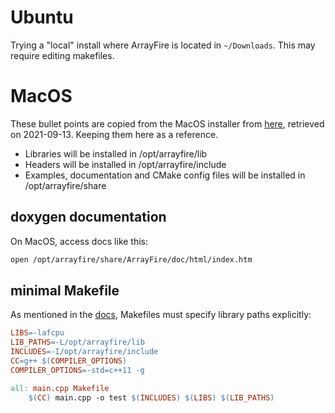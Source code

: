 * Ubuntu
Trying a "local" install where ArrayFire is located in ~~/Downloads~.
This may require editing makefiles.

* MacOS
These bullet points are copied from the MacOS installer from [[https://arrayfire.s3.amazonaws.com/3.7.2/ArrayFire-v3.7.2_OSX_x86_64.pkg][here]], retrieved on 2021-09-13. Keeping them here as a reference.
- Libraries will be installed in /opt/arrayfire/lib
- Headers will be installed in /opt/arrayfire/include
- Examples, documentation and CMake config files will be installed in /opt/arrayfire/share
** doxygen documentation
On MacOS, access docs like this:

#+begin_src sh
open /opt/arrayfire/share/ArrayFire/doc/html/index.htm
#+end_src

** minimal Makefile
As mentioned in the [[/opt/arrayfire/share/ArrayFire/doc/html/using_on_osx.htm][docs]], Makefiles must specify library paths explicitly:
#+begin_src makefile
LIBS=-lafcpu
LIB_PATHS=-L/opt/arrayfire/lib
INCLUDES=-I/opt/arrayfire/include
CC=g++ $(COMPILER_OPTIONS)
COMPILER_OPTIONS=-std=c++11 -g

all: main.cpp Makefile
    $(CC) main.cpp -o test $(INCLUDES) $(LIBS) $(LIB_PATHS)
#+end_src
